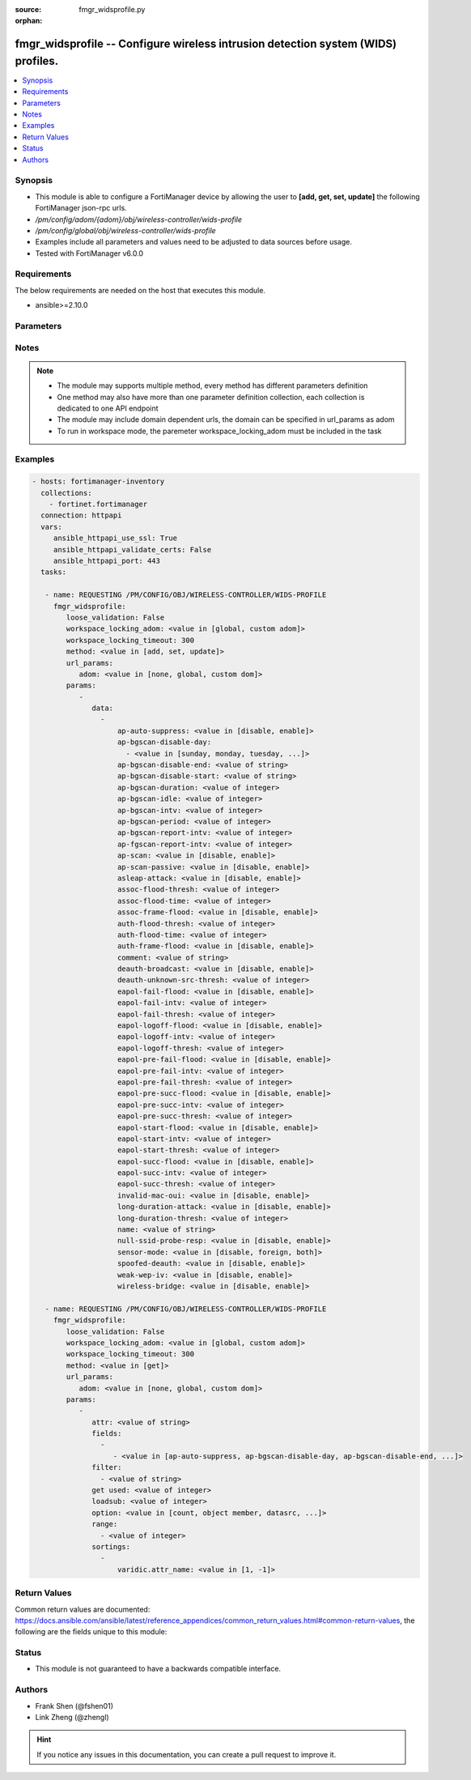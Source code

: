 :source: fmgr_widsprofile.py

:orphan:

.. _fmgr_widsprofile:

fmgr_widsprofile -- Configure wireless intrusion detection system (WIDS) profiles.
++++++++++++++++++++++++++++++++++++++++++++++++++++++++++++++++++++++++++++++++++

.. versionadded:: 2.10

.. contents::
   :local:
   :depth: 1


Synopsis
--------

- This module is able to configure a FortiManager device by allowing the user to **[add, get, set, update]** the following FortiManager json-rpc urls.
- `/pm/config/adom/{adom}/obj/wireless-controller/wids-profile`
- `/pm/config/global/obj/wireless-controller/wids-profile`
- Examples include all parameters and values need to be adjusted to data sources before usage.
- Tested with FortiManager v6.0.0


Requirements
------------
The below requirements are needed on the host that executes this module.

- ansible>=2.10.0



Parameters
----------

.. raw:: html

 <ul>
 <li><span class="li-head">loose_validation</span> - Do parameter validation in a loose way <span class="li-normal">type: bool</span> <span class="li-required">required: false</span> <span class="li-normal">default: false</span>  </li>
 <li><span class="li-head">workspace_locking_adom</span> - Acquire the workspace lock if FortiManager is running in workspace mode <span class="li-normal">type: str</span> <span class="li-required">required: false</span> <span class="li-normal"> choices: global, custom dom</span> </li>
 <li><span class="li-head">workspace_locking_timeout</span> - The maximum time in seconds to wait for other users to release workspace lock <span class="li-normal">type: integer</span> <span class="li-required">required: false</span>  <span class="li-normal">default: 300</span> </li>
 <li><span class="li-head">url_params</span> - parameters in url path <span class="li-normal">type: dict</span> <span class="li-required">required: true</span></li>
 <ul class="ul-self">
 <li><span class="li-head">adom</span> - the domain prefix <span class="li-normal">type: str</span> <span class="li-normal"> choices: none, global, custom dom</span></li>
 </ul>
 <li><span class="li-head">parameters for method: [add, set, update]</span> - Configure wireless intrusion detection system (WIDS) profiles.</li>
 <ul class="ul-self">
 <li><span class="li-head">data</span> - No description for the parameter <span class="li-normal">type: array</span> <ul class="ul-self">
 <li><span class="li-head">ap-auto-suppress</span> - Enable/disable on-wire rogue AP auto-suppression (default = disable). <span class="li-normal">type: str</span>  <span class="li-normal">choices: [disable, enable]</span> </li>
 <li><span class="li-head">ap-bgscan-disable-day</span> - No description for the parameter <span class="li-normal">type: array</span> <ul class="ul-self">
 <li><span class="li-head">{no-name}</span> - No description for the parameter <span class="li-normal">type: str</span>  <span class="li-normal">choices: [sunday, monday, tuesday, wednesday, thursday, friday, saturday]</span> </li>
 </ul>
 <li><span class="li-head">ap-bgscan-disable-end</span> - End time, using a 24-hour clock in the format of hh:mm, for disabling background scanning (default = 00:00). <span class="li-normal">type: str</span> </li>
 <li><span class="li-head">ap-bgscan-disable-start</span> - Start time, using a 24-hour clock in the format of hh:mm, for disabling background scanning (default = 00:00). <span class="li-normal">type: str</span> </li>
 <li><span class="li-head">ap-bgscan-duration</span> - Listening time on a scanning channel (10 - 1000 msec, default = 20). <span class="li-normal">type: int</span> </li>
 <li><span class="li-head">ap-bgscan-idle</span> - Waiting time for channel inactivity before scanning this channel (0 - 1000 msec, default = 0). <span class="li-normal">type: int</span> </li>
 <li><span class="li-head">ap-bgscan-intv</span> - Period of time between scanning two channels (1 - 600 sec, default = 1). <span class="li-normal">type: int</span> </li>
 <li><span class="li-head">ap-bgscan-period</span> - Period of time between background scans (60 - 3600 sec, default = 600). <span class="li-normal">type: int</span> </li>
 <li><span class="li-head">ap-bgscan-report-intv</span> - Period of time between background scan reports (15 - 600 sec, default = 30). <span class="li-normal">type: int</span> </li>
 <li><span class="li-head">ap-fgscan-report-intv</span> - Period of time between foreground scan reports (15 - 600 sec, default = 15). <span class="li-normal">type: int</span> </li>
 <li><span class="li-head">ap-scan</span> - Enable/disable rogue AP detection. <span class="li-normal">type: str</span>  <span class="li-normal">choices: [disable, enable]</span> </li>
 <li><span class="li-head">ap-scan-passive</span> - Enable/disable passive scanning. <span class="li-normal">type: str</span>  <span class="li-normal">choices: [disable, enable]</span> </li>
 <li><span class="li-head">asleap-attack</span> - Enable/disable asleap attack detection (default = disable). <span class="li-normal">type: str</span>  <span class="li-normal">choices: [disable, enable]</span> </li>
 <li><span class="li-head">assoc-flood-thresh</span> - The threshold value for association frame flooding. <span class="li-normal">type: int</span> </li>
 <li><span class="li-head">assoc-flood-time</span> - Number of seconds after which a station is considered not connected. <span class="li-normal">type: int</span> </li>
 <li><span class="li-head">assoc-frame-flood</span> - Enable/disable association frame flooding detection (default = disable). <span class="li-normal">type: str</span>  <span class="li-normal">choices: [disable, enable]</span> </li>
 <li><span class="li-head">auth-flood-thresh</span> - The threshold value for authentication frame flooding. <span class="li-normal">type: int</span> </li>
 <li><span class="li-head">auth-flood-time</span> - Number of seconds after which a station is considered not connected. <span class="li-normal">type: int</span> </li>
 <li><span class="li-head">auth-frame-flood</span> - Enable/disable authentication frame flooding detection (default = disable). <span class="li-normal">type: str</span>  <span class="li-normal">choices: [disable, enable]</span> </li>
 <li><span class="li-head">comment</span> - Comment. <span class="li-normal">type: str</span> </li>
 <li><span class="li-head">deauth-broadcast</span> - Enable/disable broadcasting de-authentication detection (default = disable). <span class="li-normal">type: str</span>  <span class="li-normal">choices: [disable, enable]</span> </li>
 <li><span class="li-head">deauth-unknown-src-thresh</span> - Threshold value per second to deauth unknown src for DoS attack (0: no limit). <span class="li-normal">type: int</span> </li>
 <li><span class="li-head">eapol-fail-flood</span> - Enable/disable EAPOL-Failure flooding (to AP) detection (default = disable). <span class="li-normal">type: str</span>  <span class="li-normal">choices: [disable, enable]</span> </li>
 <li><span class="li-head">eapol-fail-intv</span> - The detection interval for EAPOL-Failure flooding (1 - 3600 sec). <span class="li-normal">type: int</span> </li>
 <li><span class="li-head">eapol-fail-thresh</span> - The threshold value for EAPOL-Failure flooding in specified interval. <span class="li-normal">type: int</span> </li>
 <li><span class="li-head">eapol-logoff-flood</span> - Enable/disable EAPOL-Logoff flooding (to AP) detection (default = disable). <span class="li-normal">type: str</span>  <span class="li-normal">choices: [disable, enable]</span> </li>
 <li><span class="li-head">eapol-logoff-intv</span> - The detection interval for EAPOL-Logoff flooding (1 - 3600 sec). <span class="li-normal">type: int</span> </li>
 <li><span class="li-head">eapol-logoff-thresh</span> - The threshold value for EAPOL-Logoff flooding in specified interval. <span class="li-normal">type: int</span> </li>
 <li><span class="li-head">eapol-pre-fail-flood</span> - Enable/disable premature EAPOL-Failure flooding (to STA) detection (default = disable). <span class="li-normal">type: str</span>  <span class="li-normal">choices: [disable, enable]</span> </li>
 <li><span class="li-head">eapol-pre-fail-intv</span> - The detection interval for premature EAPOL-Failure flooding (1 - 3600 sec). <span class="li-normal">type: int</span> </li>
 <li><span class="li-head">eapol-pre-fail-thresh</span> - The threshold value for premature EAPOL-Failure flooding in specified interval. <span class="li-normal">type: int</span> </li>
 <li><span class="li-head">eapol-pre-succ-flood</span> - Enable/disable premature EAPOL-Success flooding (to STA) detection (default = disable). <span class="li-normal">type: str</span>  <span class="li-normal">choices: [disable, enable]</span> </li>
 <li><span class="li-head">eapol-pre-succ-intv</span> - The detection interval for premature EAPOL-Success flooding (1 - 3600 sec). <span class="li-normal">type: int</span> </li>
 <li><span class="li-head">eapol-pre-succ-thresh</span> - The threshold value for premature EAPOL-Success flooding in specified interval. <span class="li-normal">type: int</span> </li>
 <li><span class="li-head">eapol-start-flood</span> - Enable/disable EAPOL-Start flooding (to AP) detection (default = disable). <span class="li-normal">type: str</span>  <span class="li-normal">choices: [disable, enable]</span> </li>
 <li><span class="li-head">eapol-start-intv</span> - The detection interval for EAPOL-Start flooding (1 - 3600 sec). <span class="li-normal">type: int</span> </li>
 <li><span class="li-head">eapol-start-thresh</span> - The threshold value for EAPOL-Start flooding in specified interval. <span class="li-normal">type: int</span> </li>
 <li><span class="li-head">eapol-succ-flood</span> - Enable/disable EAPOL-Success flooding (to AP) detection (default = disable). <span class="li-normal">type: str</span>  <span class="li-normal">choices: [disable, enable]</span> </li>
 <li><span class="li-head">eapol-succ-intv</span> - The detection interval for EAPOL-Success flooding (1 - 3600 sec). <span class="li-normal">type: int</span> </li>
 <li><span class="li-head">eapol-succ-thresh</span> - The threshold value for EAPOL-Success flooding in specified interval. <span class="li-normal">type: int</span> </li>
 <li><span class="li-head">invalid-mac-oui</span> - Enable/disable invalid MAC OUI detection. <span class="li-normal">type: str</span>  <span class="li-normal">choices: [disable, enable]</span> </li>
 <li><span class="li-head">long-duration-attack</span> - Enable/disable long duration attack detection based on user configured threshold (default = disable). <span class="li-normal">type: str</span>  <span class="li-normal">choices: [disable, enable]</span> </li>
 <li><span class="li-head">long-duration-thresh</span> - Threshold value for long duration attack detection (1000 - 32767 usec, default = 8200). <span class="li-normal">type: int</span> </li>
 <li><span class="li-head">name</span> - WIDS profile name. <span class="li-normal">type: str</span> </li>
 <li><span class="li-head">null-ssid-probe-resp</span> - Enable/disable null SSID probe response detection (default = disable). <span class="li-normal">type: str</span>  <span class="li-normal">choices: [disable, enable]</span> </li>
 <li><span class="li-head">sensor-mode</span> - Scan WiFi nearby stations (default = disable). <span class="li-normal">type: str</span>  <span class="li-normal">choices: [disable, foreign, both]</span> </li>
 <li><span class="li-head">spoofed-deauth</span> - Enable/disable spoofed de-authentication attack detection (default = disable). <span class="li-normal">type: str</span>  <span class="li-normal">choices: [disable, enable]</span> </li>
 <li><span class="li-head">weak-wep-iv</span> - Enable/disable weak WEP IV (Initialization Vector) detection (default = disable). <span class="li-normal">type: str</span>  <span class="li-normal">choices: [disable, enable]</span> </li>
 <li><span class="li-head">wireless-bridge</span> - Enable/disable wireless bridge detection (default = disable). <span class="li-normal">type: str</span>  <span class="li-normal">choices: [disable, enable]</span> </li>
 </ul>
 </ul>
 <li><span class="li-head">parameters for method: [get]</span> - Configure wireless intrusion detection system (WIDS) profiles.</li>
 <ul class="ul-self">
 <li><span class="li-head">attr</span> - The name of the attribute to retrieve its datasource. <span class="li-normal">type: str</span> </li>
 <li><span class="li-head">fields</span> - No description for the parameter <span class="li-normal">type: array</span> <ul class="ul-self">
 <li><span class="li-head">{no-name}</span> - No description for the parameter <span class="li-normal">type: array</span> <ul class="ul-self">
 <li><span class="li-head">{no-name}</span> - No description for the parameter <span class="li-normal">type: str</span>  <span class="li-normal">choices: [ap-auto-suppress, ap-bgscan-disable-day, ap-bgscan-disable-end, ap-bgscan-disable-start, ap-bgscan-duration, ap-bgscan-idle, ap-bgscan-intv, ap-bgscan-period, ap-bgscan-report-intv, ap-fgscan-report-intv, ap-scan, ap-scan-passive, asleap-attack, assoc-flood-thresh, assoc-flood-time, assoc-frame-flood, auth-flood-thresh, auth-flood-time, auth-frame-flood, comment, deauth-broadcast, deauth-unknown-src-thresh, eapol-fail-flood, eapol-fail-intv, eapol-fail-thresh, eapol-logoff-flood, eapol-logoff-intv, eapol-logoff-thresh, eapol-pre-fail-flood, eapol-pre-fail-intv, eapol-pre-fail-thresh, eapol-pre-succ-flood, eapol-pre-succ-intv, eapol-pre-succ-thresh, eapol-start-flood, eapol-start-intv, eapol-start-thresh, eapol-succ-flood, eapol-succ-intv, eapol-succ-thresh, invalid-mac-oui, long-duration-attack, long-duration-thresh, name, null-ssid-probe-resp, sensor-mode, spoofed-deauth, weak-wep-iv, wireless-bridge]</span> </li>
 </ul>
 </ul>
 <li><span class="li-head">filter</span> - No description for the parameter <span class="li-normal">type: array</span> <ul class="ul-self">
 <li><span class="li-head">{no-name}</span> - No description for the parameter <span class="li-normal">type: str</span> </li>
 </ul>
 <li><span class="li-head">get used</span> - No description for the parameter <span class="li-normal">type: int</span> </li>
 <li><span class="li-head">loadsub</span> - Enable or disable the return of any sub-objects. <span class="li-normal">type: int</span> </li>
 <li><span class="li-head">option</span> - Set fetch option for the request. <span class="li-normal">type: str</span>  <span class="li-normal">choices: [count, object member, datasrc, get reserved, syntax]</span> </li>
 <li><span class="li-head">range</span> - No description for the parameter <span class="li-normal">type: array</span> <ul class="ul-self">
 <li><span class="li-head">{no-name}</span> - No description for the parameter <span class="li-normal">type: int</span> </li>
 </ul>
 <li><span class="li-head">sortings</span> - No description for the parameter <span class="li-normal">type: array</span> <ul class="ul-self">
 <li><span class="li-head">{attr_name}</span> - No description for the parameter <span class="li-normal">type: int</span>  <span class="li-normal">choices: [1, -1]</span> </li>
 </ul>
 </ul>
 </ul>






Notes
-----
.. note::

   - The module may supports multiple method, every method has different parameters definition

   - One method may also have more than one parameter definition collection, each collection is dedicated to one API endpoint

   - The module may include domain dependent urls, the domain can be specified in url_params as adom

   - To run in workspace mode, the paremeter workspace_locking_adom must be included in the task

Examples
--------

.. code-block:: yaml+jinja

 - hosts: fortimanager-inventory
   collections:
     - fortinet.fortimanager
   connection: httpapi
   vars:
      ansible_httpapi_use_ssl: True
      ansible_httpapi_validate_certs: False
      ansible_httpapi_port: 443
   tasks:

    - name: REQUESTING /PM/CONFIG/OBJ/WIRELESS-CONTROLLER/WIDS-PROFILE
      fmgr_widsprofile:
         loose_validation: False
         workspace_locking_adom: <value in [global, custom adom]>
         workspace_locking_timeout: 300
         method: <value in [add, set, update]>
         url_params:
            adom: <value in [none, global, custom dom]>
         params:
            -
               data:
                 -
                     ap-auto-suppress: <value in [disable, enable]>
                     ap-bgscan-disable-day:
                       - <value in [sunday, monday, tuesday, ...]>
                     ap-bgscan-disable-end: <value of string>
                     ap-bgscan-disable-start: <value of string>
                     ap-bgscan-duration: <value of integer>
                     ap-bgscan-idle: <value of integer>
                     ap-bgscan-intv: <value of integer>
                     ap-bgscan-period: <value of integer>
                     ap-bgscan-report-intv: <value of integer>
                     ap-fgscan-report-intv: <value of integer>
                     ap-scan: <value in [disable, enable]>
                     ap-scan-passive: <value in [disable, enable]>
                     asleap-attack: <value in [disable, enable]>
                     assoc-flood-thresh: <value of integer>
                     assoc-flood-time: <value of integer>
                     assoc-frame-flood: <value in [disable, enable]>
                     auth-flood-thresh: <value of integer>
                     auth-flood-time: <value of integer>
                     auth-frame-flood: <value in [disable, enable]>
                     comment: <value of string>
                     deauth-broadcast: <value in [disable, enable]>
                     deauth-unknown-src-thresh: <value of integer>
                     eapol-fail-flood: <value in [disable, enable]>
                     eapol-fail-intv: <value of integer>
                     eapol-fail-thresh: <value of integer>
                     eapol-logoff-flood: <value in [disable, enable]>
                     eapol-logoff-intv: <value of integer>
                     eapol-logoff-thresh: <value of integer>
                     eapol-pre-fail-flood: <value in [disable, enable]>
                     eapol-pre-fail-intv: <value of integer>
                     eapol-pre-fail-thresh: <value of integer>
                     eapol-pre-succ-flood: <value in [disable, enable]>
                     eapol-pre-succ-intv: <value of integer>
                     eapol-pre-succ-thresh: <value of integer>
                     eapol-start-flood: <value in [disable, enable]>
                     eapol-start-intv: <value of integer>
                     eapol-start-thresh: <value of integer>
                     eapol-succ-flood: <value in [disable, enable]>
                     eapol-succ-intv: <value of integer>
                     eapol-succ-thresh: <value of integer>
                     invalid-mac-oui: <value in [disable, enable]>
                     long-duration-attack: <value in [disable, enable]>
                     long-duration-thresh: <value of integer>
                     name: <value of string>
                     null-ssid-probe-resp: <value in [disable, enable]>
                     sensor-mode: <value in [disable, foreign, both]>
                     spoofed-deauth: <value in [disable, enable]>
                     weak-wep-iv: <value in [disable, enable]>
                     wireless-bridge: <value in [disable, enable]>

    - name: REQUESTING /PM/CONFIG/OBJ/WIRELESS-CONTROLLER/WIDS-PROFILE
      fmgr_widsprofile:
         loose_validation: False
         workspace_locking_adom: <value in [global, custom adom]>
         workspace_locking_timeout: 300
         method: <value in [get]>
         url_params:
            adom: <value in [none, global, custom dom]>
         params:
            -
               attr: <value of string>
               fields:
                 -
                    - <value in [ap-auto-suppress, ap-bgscan-disable-day, ap-bgscan-disable-end, ...]>
               filter:
                 - <value of string>
               get used: <value of integer>
               loadsub: <value of integer>
               option: <value in [count, object member, datasrc, ...]>
               range:
                 - <value of integer>
               sortings:
                 -
                     varidic.attr_name: <value in [1, -1]>



Return Values
-------------


Common return values are documented: https://docs.ansible.com/ansible/latest/reference_appendices/common_return_values.html#common-return-values, the following are the fields unique to this module:


.. raw:: html

 <ul>
 <li><span class="li-return"> return values for method: [add, set, update]</span> </li>
 <ul class="ul-self">
 <li><span class="li-return">status</span>
 - No description for the parameter <span class="li-normal">type: dict</span> <ul class="ul-self">
 <li> <span class="li-return"> code </span> - No description for the parameter <span class="li-normal">type: int</span>  </li>
 <li> <span class="li-return"> message </span> - No description for the parameter <span class="li-normal">type: str</span>  </li>
 </ul>
 <li><span class="li-return">url</span>
 - No description for the parameter <span class="li-normal">type: str</span>  <span class="li-normal">example: /pm/config/adom/{adom}/obj/wireless-controller/wids-profile</span>  </li>
 </ul>
 <li><span class="li-return"> return values for method: [get]</span> </li>
 <ul class="ul-self">
 <li><span class="li-return">data</span>
 - No description for the parameter <span class="li-normal">type: array</span> <ul class="ul-self">
 <li> <span class="li-return"> ap-auto-suppress </span> - Enable/disable on-wire rogue AP auto-suppression (default = disable). <span class="li-normal">type: str</span>  </li>
 <li> <span class="li-return"> ap-bgscan-disable-day </span> - No description for the parameter <span class="li-normal">type: array</span> <ul class="ul-self">
 <li><span class="li-return">{no-name}</span> - No description for the parameter <span class="li-normal">type: str</span>  </li>
 </ul>
 <li> <span class="li-return"> ap-bgscan-disable-end </span> - End time, using a 24-hour clock in the format of hh:mm, for disabling background scanning (default = 00:00). <span class="li-normal">type: str</span>  </li>
 <li> <span class="li-return"> ap-bgscan-disable-start </span> - Start time, using a 24-hour clock in the format of hh:mm, for disabling background scanning (default = 00:00). <span class="li-normal">type: str</span>  </li>
 <li> <span class="li-return"> ap-bgscan-duration </span> - Listening time on a scanning channel (10 - 1000 msec, default = 20). <span class="li-normal">type: int</span>  </li>
 <li> <span class="li-return"> ap-bgscan-idle </span> - Waiting time for channel inactivity before scanning this channel (0 - 1000 msec, default = 0). <span class="li-normal">type: int</span>  </li>
 <li> <span class="li-return"> ap-bgscan-intv </span> - Period of time between scanning two channels (1 - 600 sec, default = 1). <span class="li-normal">type: int</span>  </li>
 <li> <span class="li-return"> ap-bgscan-period </span> - Period of time between background scans (60 - 3600 sec, default = 600). <span class="li-normal">type: int</span>  </li>
 <li> <span class="li-return"> ap-bgscan-report-intv </span> - Period of time between background scan reports (15 - 600 sec, default = 30). <span class="li-normal">type: int</span>  </li>
 <li> <span class="li-return"> ap-fgscan-report-intv </span> - Period of time between foreground scan reports (15 - 600 sec, default = 15). <span class="li-normal">type: int</span>  </li>
 <li> <span class="li-return"> ap-scan </span> - Enable/disable rogue AP detection. <span class="li-normal">type: str</span>  </li>
 <li> <span class="li-return"> ap-scan-passive </span> - Enable/disable passive scanning. <span class="li-normal">type: str</span>  </li>
 <li> <span class="li-return"> asleap-attack </span> - Enable/disable asleap attack detection (default = disable). <span class="li-normal">type: str</span>  </li>
 <li> <span class="li-return"> assoc-flood-thresh </span> - The threshold value for association frame flooding. <span class="li-normal">type: int</span>  </li>
 <li> <span class="li-return"> assoc-flood-time </span> - Number of seconds after which a station is considered not connected. <span class="li-normal">type: int</span>  </li>
 <li> <span class="li-return"> assoc-frame-flood </span> - Enable/disable association frame flooding detection (default = disable). <span class="li-normal">type: str</span>  </li>
 <li> <span class="li-return"> auth-flood-thresh </span> - The threshold value for authentication frame flooding. <span class="li-normal">type: int</span>  </li>
 <li> <span class="li-return"> auth-flood-time </span> - Number of seconds after which a station is considered not connected. <span class="li-normal">type: int</span>  </li>
 <li> <span class="li-return"> auth-frame-flood </span> - Enable/disable authentication frame flooding detection (default = disable). <span class="li-normal">type: str</span>  </li>
 <li> <span class="li-return"> comment </span> - Comment. <span class="li-normal">type: str</span>  </li>
 <li> <span class="li-return"> deauth-broadcast </span> - Enable/disable broadcasting de-authentication detection (default = disable). <span class="li-normal">type: str</span>  </li>
 <li> <span class="li-return"> deauth-unknown-src-thresh </span> - Threshold value per second to deauth unknown src for DoS attack (0: no limit). <span class="li-normal">type: int</span>  </li>
 <li> <span class="li-return"> eapol-fail-flood </span> - Enable/disable EAPOL-Failure flooding (to AP) detection (default = disable). <span class="li-normal">type: str</span>  </li>
 <li> <span class="li-return"> eapol-fail-intv </span> - The detection interval for EAPOL-Failure flooding (1 - 3600 sec). <span class="li-normal">type: int</span>  </li>
 <li> <span class="li-return"> eapol-fail-thresh </span> - The threshold value for EAPOL-Failure flooding in specified interval. <span class="li-normal">type: int</span>  </li>
 <li> <span class="li-return"> eapol-logoff-flood </span> - Enable/disable EAPOL-Logoff flooding (to AP) detection (default = disable). <span class="li-normal">type: str</span>  </li>
 <li> <span class="li-return"> eapol-logoff-intv </span> - The detection interval for EAPOL-Logoff flooding (1 - 3600 sec). <span class="li-normal">type: int</span>  </li>
 <li> <span class="li-return"> eapol-logoff-thresh </span> - The threshold value for EAPOL-Logoff flooding in specified interval. <span class="li-normal">type: int</span>  </li>
 <li> <span class="li-return"> eapol-pre-fail-flood </span> - Enable/disable premature EAPOL-Failure flooding (to STA) detection (default = disable). <span class="li-normal">type: str</span>  </li>
 <li> <span class="li-return"> eapol-pre-fail-intv </span> - The detection interval for premature EAPOL-Failure flooding (1 - 3600 sec). <span class="li-normal">type: int</span>  </li>
 <li> <span class="li-return"> eapol-pre-fail-thresh </span> - The threshold value for premature EAPOL-Failure flooding in specified interval. <span class="li-normal">type: int</span>  </li>
 <li> <span class="li-return"> eapol-pre-succ-flood </span> - Enable/disable premature EAPOL-Success flooding (to STA) detection (default = disable). <span class="li-normal">type: str</span>  </li>
 <li> <span class="li-return"> eapol-pre-succ-intv </span> - The detection interval for premature EAPOL-Success flooding (1 - 3600 sec). <span class="li-normal">type: int</span>  </li>
 <li> <span class="li-return"> eapol-pre-succ-thresh </span> - The threshold value for premature EAPOL-Success flooding in specified interval. <span class="li-normal">type: int</span>  </li>
 <li> <span class="li-return"> eapol-start-flood </span> - Enable/disable EAPOL-Start flooding (to AP) detection (default = disable). <span class="li-normal">type: str</span>  </li>
 <li> <span class="li-return"> eapol-start-intv </span> - The detection interval for EAPOL-Start flooding (1 - 3600 sec). <span class="li-normal">type: int</span>  </li>
 <li> <span class="li-return"> eapol-start-thresh </span> - The threshold value for EAPOL-Start flooding in specified interval. <span class="li-normal">type: int</span>  </li>
 <li> <span class="li-return"> eapol-succ-flood </span> - Enable/disable EAPOL-Success flooding (to AP) detection (default = disable). <span class="li-normal">type: str</span>  </li>
 <li> <span class="li-return"> eapol-succ-intv </span> - The detection interval for EAPOL-Success flooding (1 - 3600 sec). <span class="li-normal">type: int</span>  </li>
 <li> <span class="li-return"> eapol-succ-thresh </span> - The threshold value for EAPOL-Success flooding in specified interval. <span class="li-normal">type: int</span>  </li>
 <li> <span class="li-return"> invalid-mac-oui </span> - Enable/disable invalid MAC OUI detection. <span class="li-normal">type: str</span>  </li>
 <li> <span class="li-return"> long-duration-attack </span> - Enable/disable long duration attack detection based on user configured threshold (default = disable). <span class="li-normal">type: str</span>  </li>
 <li> <span class="li-return"> long-duration-thresh </span> - Threshold value for long duration attack detection (1000 - 32767 usec, default = 8200). <span class="li-normal">type: int</span>  </li>
 <li> <span class="li-return"> name </span> - WIDS profile name. <span class="li-normal">type: str</span>  </li>
 <li> <span class="li-return"> null-ssid-probe-resp </span> - Enable/disable null SSID probe response detection (default = disable). <span class="li-normal">type: str</span>  </li>
 <li> <span class="li-return"> sensor-mode </span> - Scan WiFi nearby stations (default = disable). <span class="li-normal">type: str</span>  </li>
 <li> <span class="li-return"> spoofed-deauth </span> - Enable/disable spoofed de-authentication attack detection (default = disable). <span class="li-normal">type: str</span>  </li>
 <li> <span class="li-return"> weak-wep-iv </span> - Enable/disable weak WEP IV (Initialization Vector) detection (default = disable). <span class="li-normal">type: str</span>  </li>
 <li> <span class="li-return"> wireless-bridge </span> - Enable/disable wireless bridge detection (default = disable). <span class="li-normal">type: str</span>  </li>
 </ul>
 <li><span class="li-return">status</span>
 - No description for the parameter <span class="li-normal">type: dict</span> <ul class="ul-self">
 <li> <span class="li-return"> code </span> - No description for the parameter <span class="li-normal">type: int</span>  </li>
 <li> <span class="li-return"> message </span> - No description for the parameter <span class="li-normal">type: str</span>  </li>
 </ul>
 <li><span class="li-return">url</span>
 - No description for the parameter <span class="li-normal">type: str</span>  <span class="li-normal">example: /pm/config/adom/{adom}/obj/wireless-controller/wids-profile</span>  </li>
 </ul>
 </ul>





Status
------

- This module is not guaranteed to have a backwards compatible interface.


Authors
-------

- Frank Shen (@fshen01)
- Link Zheng (@zhengl)


.. hint::

    If you notice any issues in this documentation, you can create a pull request to improve it.



